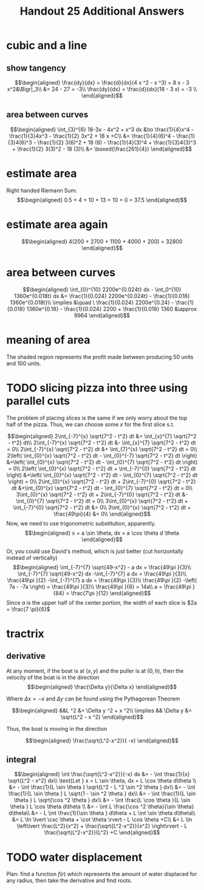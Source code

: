 #+TITLE: Handout 25 Additional Answers
#+begin_export latex
\setcounter{section}{10}
#+end_export

* cubic and a line

** show tangency

   \[\begin{aligned}
   \frac{dy}{dx} = \frac{d}{dx}(4 x ^2 - x ^3) = 8 x - 3 x^2&\Bigr|_3\\
   &= 24 - 27 = -3\\
   \frac{dy}{dx} = \frac{d}{dx}(18 - 3 x) = -3 \\
   \end{aligned}\]

** area between curves

   \[\begin{aligned}
    \int_{3}^{6} 18-3x - 4x^2 + x^3 dx &\to \frac{1}{4}x^4 - \frac{1}{3}4x^3 - \frac{1}{2} 3x^2 + 18 x +C\\
	&= \frac{1}{4}(6)^4 - \frac{1}{3}4(6)^3 - \frac{1}{2} 3(6)^2 + 18 (6)  - \frac{1}{4}(3)^4 + \frac{1}{3}4(3)^3 + \frac{1}{2} 3(3)^2 - 18 (3)\\
	&= \boxed{\frac{261}{4}}
   \end{aligned}\]

* estimate area

  Right handed Riemann Sum:
  \[\begin{aligned}
  0.5 + 4 + 10 + 13 + 10 + 0 = 37.5
  \end{aligned}\]
* estimate area again

  \[\begin{aligned}
  4(200 + 2700 + 1100 + 4000 + 200) = 32800
  \end{aligned}\]

* area between curves

  \[\begin{aligned}
  \int_{0}^{10} 2200e^{0.024t} dx - \int_0^{10} 1360e^{0.018t} dx &= \frac{1}{0.024} 2200e^{0.024t} - \frac{1}{0.018} 1360e^{0.018t}\\
  \implies &\quad \ \frac{1}{0.024} 2200e^{0.24} - \frac{1}{0.018} 1360e^{0.18} - \frac{1}{0.024} 2200 + \frac{1}{0.018} 1360
  &\approx  9964
  \end{aligned}\]

* meaning of area
  The shaded region represents the profit made between producing 50 units and 100 units.

* TODO slicing pizza into three using parallel cuts
  The problem of placing slices is the same if we only worry about the top half of the pizza. Thus, we can choose some $x$ for the first slice s.t.

  \[\begin{aligned}
  2\int_{-7}^{x} \sqrt{7^2 - t^2} dt &= \int_{x}^{7} \sqrt{7^2 - t^2} dt\\
  2\int_{-7}^{x} \sqrt{7^2 - t^2} dt &- \int_{x}^{7} \sqrt{7^2 - t^2} dt = 0\\
  2\int_{-7}^{x} \sqrt{7^2 - t^2} dt &+ \int_{7}^{x} \sqrt{7^2 - t^2} dt = 0\\
  2\left( \int_{0}^{x} \sqrt{7^2 - t^2} dt - \int_{0}^{-7} \sqrt{7^2 - t^2} dt \right)  &+\left( \int_{0}^{x} \sqrt{7^2 - t^2} dt - \int_{0}^{7} \sqrt{7^2 - t^2} dt \right)  = 0\\
  2\left( \int_{0}^{x} \sqrt{7^2 - t^2} dt + \int_{-7}^{0} \sqrt{7^2 - t^2} dt \right)  &+\left( \int_{0}^{x} \sqrt{7^2 - t^2} dt - \int_{0}^{7} \sqrt{7^2 - t^2} dt \right)  = 0\\
  2\int_{0}^{x} \sqrt{7^2 - t^2} dt + 2\int_{-7}^{0} \sqrt{7^2 - t^2} dt  &+\int_{0}^{x} \sqrt{7^2 - t^2} dt - \int_{0}^{7} \sqrt{7^2 - t^2} dt = 0\\
  3\int_{0}^{x} \sqrt{7^2 - t^2} dt + 2\int_{-7}^{0} \sqrt{7^2 - t^2} dt  &- \int_{0}^{7} \sqrt{7^2 - t^2} dt = 0\\
  3\int_{0}^{x} \sqrt{7^2 - t^2} dt + \int_{-7}^{0} \sqrt{7^2 - t^2} dt &= 0\\
  3\int_{0}^{x} \sqrt{7^2 - t^2} dt + \frac{49\pi}{4}  &= 0\\
  \end{aligned}\]
  Now, we need to use trigonometric substitution, apparently.
  \[\begin{aligned}
  x = a \sin \theta, dx = a \cos  \theta d \theta
  \end{aligned}\]


  Or, you could use David's method, which is just better (cut horizontally instead of vertically)
  \[\begin{aligned}
  \int_{-7}^{7} \sqrt{49-x^2} - a dx = \frac{49\pi }{3}\\
  \int_{-7}^{7} \sqrt{49-x^2} dx -\int_{-7}^{7}  a dx = \frac{49\pi }{3}\\
  \frac{49\pi }{2} -\int_{-7}^{7}  a dx = \frac{49\pi }{3}\\
  \frac{49\pi }{2} -\left( 7a - -7a \right)  = \frac{49\pi }{3}\\
  \frac{49\pi }{6} = 14a\\
  a = \frac{49\pi }{84} = \frac{7\pi }{12}
  \end{aligned}\]
  Since $a$ is the upper half of the center portion, the width of each slice is $2a = \frac{7 \pi}{6}$

* tractrix

** derivative

  At any moment, if the boat is at $(x, y)$ and the puller is at $(0, h)$, then the velocity of the boat is in the direction
  \[\begin{aligned}
  \frac{\Delta y}{\Delta x}
  \end{aligned}\]

  Where $\Delta x = -x$ and $\Delta y$ can be found using the Pythagorean Theorem

  \[\begin{aligned}
  &&L ^2 &= \Delta y ^2 + x ^2\\
  \implies && \Delta y &= \sqrt{L^2 - x ^2}
  \end{aligned}\]

  Thus, the boat is moving in the direction

  \[\begin{aligned}
  \frac{\sqrt{L^2-x^2}}{ -x}
  \end{aligned}\]

** integral

   \[\begin{aligned}
   \int \frac{\sqrt{L^2-x^2}}{-x} dx &= - \int \frac{1}{x} \sqrt{L^2 - x^2} dx\\
   \text{Let } x = L \sin \theta, dx = L \cos  \theta d\theta \\
   &= - \int \frac{1}{L \sin \theta } \sqrt{L^2 - L ^2 \sin  ^2 \theta } dx\\
   &= - \int \frac{1}{L \sin \theta } L \sqrt{1 - \sin  ^2 \theta } dx\\
   &= - \int \frac{1}{L \sin \theta } L \sqrt{\cos  ^2 \theta } dx\\
   &= - \int \frac{L \cos  \theta }{L \sin  \theta } L \cos  \theta  d\theta \\
   &= - \int L \frac{\cos ^2 \theta}{\sin  \theta} d\theta\\
   &= - L \int \frac{1}{\sin \theta } d\theta  + L \int \sin  \theta  d\theta\\
   &= L \ln  \lvert \csc \theta  + \cot  \theta  \rvert - L \cos  \theta +C\\
   &= L \ln  \left\lvert \frac{L^2}{x^2}  + \frac{\sqrt{L^2-x^2}}{x^2} \right\rvert - L \frac{\sqrt{L^2-x^2}}{L^2} +C
   \end{aligned}\]


* TODO water displacement

  Plan: find a function $f(r)$ which represents the amount of water displaced for any radius, then take the derivative and find roots.
